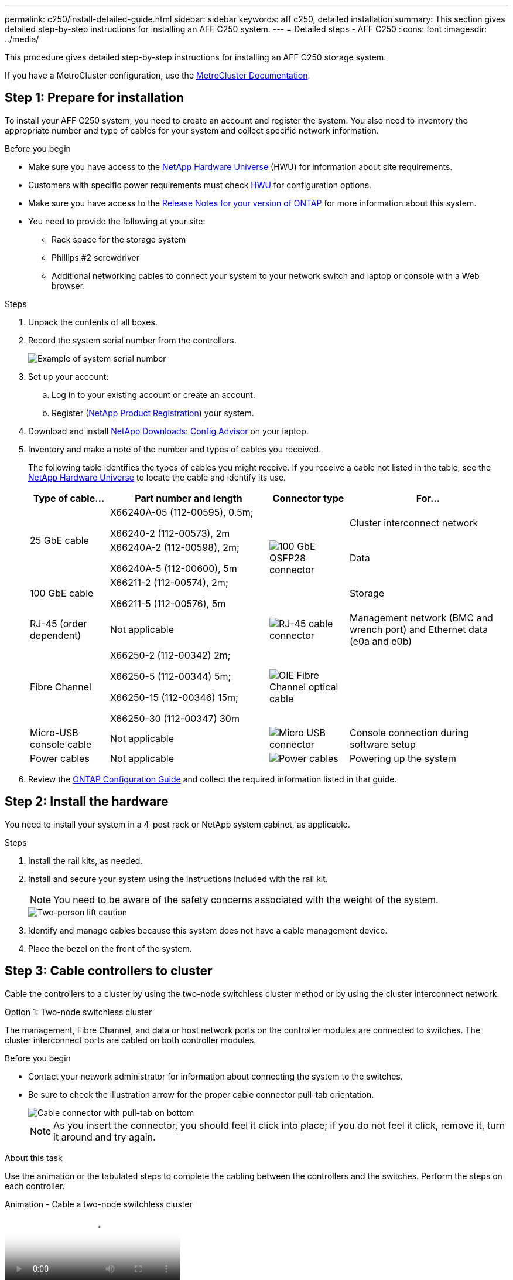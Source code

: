 ---
permalink: c250/install-detailed-guide.html
sidebar: sidebar
keywords: aff c250, detailed installation
summary: This section gives detailed step-by-step instructions for installing an AFF C250 system.
---
= Detailed steps - AFF C250
:icons: font
:imagesdir: ../media/

[.lead]

This procedure gives detailed step-by-step instructions for installing an AFF C250 storage system.

If you have a MetroCluster configuration, use the https://docs.netapp.com/us-en/ontap-metrocluster/index.html[MetroCluster Documentation^].

== Step 1: Prepare for installation

To install your AFF C250 system, you need to create an account and register the system. You also need to inventory the appropriate number and type of cables for your system and collect specific network information. 

.Before you begin
* Make sure you have access to the link:https://hwu.netapp.com[NetApp Hardware Universe^] (HWU) for information about site requirements. 
* Customers with specific power requirements must check https://hwu.netapp.com[HWU] for configuration options.
* Make sure you have access to the link:http://mysupport.netapp.com/documentation/productlibrary/index.html?productID=62286[Release Notes for your version of ONTAP^] for more information about this system.
* You need to provide the following at your site:

** Rack space for the storage system
** Phillips #2 screwdriver
** Additional networking cables to connect your system to your network switch and laptop or console with a Web browser.

.Steps
. Unpack the contents of all boxes.
. Record the system serial number from the controllers.
+
image::../media/drw_ssn_label.png[Example of system serial number]

. Set up your account:
 .. Log in to your existing account or create an account.
 .. Register (link:https://mysupport.netapp.com/eservice/registerSNoAction.do?moduleName=RegisterMyProduct[NetApp Product Registration^]) your system.
. Download and install link:https://mysupport.netapp.com/site/tools/tool-eula/activeiq-configadvisor[NetApp Downloads: Config Advisor^] on your laptop.
. Inventory and make a note of the number and types of cables you received.
+
The following table identifies the types of cables you might receive. If you receive a cable not listed in the table, see the link:https://hwu.netapp.com[NetApp Hardware Universe^] to locate the cable and identify its use.
+
[options="header" cols="1,2,1,2"]
|===
| Type of cable...| Part number and length| Connector type| For...
.2+a|
25 GbE cable
a|
X66240A-05 (112-00595), 0.5m;

X66240-2 (112-00573), 2m
.3+a|
image:../media/oie_cable100_gbe_qsfp28.png[100 GbE QSFP28 connector]
a|
Cluster interconnect network
a|
X66240A-2 (112-00598), 2m;

X66240A-5 (112-00600), 5m
a|
Data
a|
100 GbE cable
a|
X66211-2 (112-00574), 2m;

X66211-5 (112-00576), 5m
a|
Storage
a|
RJ-45 (order dependent)
a|
Not applicable
a|
image:../media/oie_cable_rj45.png[RJ-45 cable connector]
a|
Management network (BMC and wrench port) and Ethernet data (e0a and e0b)
a|
Fibre Channel
a|
X66250-2 (112-00342) 2m;

X66250-5 (112-00344) 5m;

X66250-15 (112-00346) 15m;

X66250-30 (112-00347) 30m
a|
image:../media/oie_cable_fc_optical.png[OIE Fibre Channel optical cable]
a|

a|
Micro-USB console cable
a|
Not applicable
a|
image:../media/oie_cable_micro_usb.png[Micro USB connector]
a|
Console connection during software setup
a|
Power cables
a|
Not applicable
a|
image:../media/oie_cable_power.png[Power cables]
a|
Powering up the system
|===

. Review the link:https://library.netapp.com/ecm/ecm_download_file/ECMLP2862613[ONTAP Configuration Guide^] and collect the required information listed in that guide.

== Step 2: Install the hardware

You need to install your system in a 4-post rack or NetApp system cabinet, as applicable.

.Steps
. Install the rail kits, as needed.
. Install and secure your system using the instructions included with the rail kit.
+
NOTE: You need to be aware of the safety concerns associated with the weight of the system.
+
image::../media/drw_affa250_weight_caution.png[Two-person lift caution]

. Identify and manage cables because this system does not have a cable management device.
. Place the bezel on the front of the system.

== Step 3: Cable controllers to cluster

Cable the controllers to a cluster by using the two-node switchless cluster method or by using the cluster interconnect network.

// start tabbed area

[role="tabbed-block"]
====

.Option 1: Two-node switchless cluster
--
The management, Fibre Channel, and data or host network ports on the controller modules are connected to switches. The cluster interconnect ports are cabled on both controller modules.

.Before you begin
* Contact your network administrator for information about connecting the system to the switches.

* Be sure to check the illustration arrow for the proper cable connector pull-tab orientation.
+
image::../media/oie_cable_pull_tab_down.png[Cable connector with pull-tab on bottom]
+
NOTE: As you insert the connector, you should feel it click into place; if you do not feel it click, remove it, turn it around and try again.

.About this task
Use the animation or the tabulated steps to complete the cabling between the controllers and the switches. Perform the steps on each controller.

video::beec3966-0a01-473c-a5de-ac68017fbf29[panopto, title="Animation - Cable a two-node switchless cluster"]

.Steps
. Cable the cluster interconnect ports e0c to e0c and e0d to e0d with the 25GbE cluster interconnect cables.
+
image:../media/oie_cable_sfp_gbe_copper.png[GbE SFP copper connector]:
+
image:../media/drw_affa250_tnsc_cabling.png[Cluster interconnect cabling in a two-node switchless cluster]

. Cable the wrench ports to the management network switches with the RJ45 cables.
+
image::../media/drw_affa250_mgmt_cabling.png[Management port cabling]

IMPORTANT: DO NOT plug in the power cords at this point.
--

.Option 2: Switched cluster
--
All ports on the controllers are connected to switches; cluster interconnect, management, Fibre Channel, and data or host network switches.

.Before you begin
* Contact your network administrator for information about connecting the system to the switches.

* Be sure to check the illustration arrow for the proper cable connector pull-tab orientation.
+
image::../media/oie_cable_pull_tab_down.png[Cable connector with pull-tab on bottom]
+
NOTE: As you insert the connector, you should feel it click into place; if you do not feel it click, remove it, turn it around and try again.

.About this task
Use the animation or the tabulated steps to complete the cabling between the controllers and the switches. Perform the steps on each controller.

video::bf6759dc-4cbf-488e-982e-ac68017fbef8[panopto, title="Animation - Cable a switched cluster"]

.Steps
. Cable the cluster interconnect ports e0c and e0d to the 25 GbE cluster interconnect switches.
+
image::../media/drw_affa250_switched_clust_cabling.png[Cluster interconnect cabling]

. Cable the wrench ports to the management network switches with the RJ45 cables.
+
image::../media/drw_affa250_mgmt_cabling.png[Management port cabling]

IMPORTANT: DO NOT plug in the power cords at this point.
--

====

// end tabbed area


== Step 4: Cable to host network or storage (Optional)

You have configuration-dependent optional cabling to the Fibre Channel or iSCSI host networks or direct-attached storage. This cabling is not exclusive; you can have cabling to a host network and storage.

NOTE: link:https://hwu.netapp.com[NetApp Hardware Universe^] slot priority for host network cards (Fibre Channel or 25GbE) is slot 2. However, if you have both cards, the Fibre Channel card goes in slot 2 and the 25GbE card goes in slot 1 (as shown in the options below). If you have an external shelf, the storage card goes in slot 1, the only supported slot for shelves.

// start tabbed area

[role="tabbed-block"]
====
.Option 1: Cable to Fibre Channel host network
--
Fibre Channel ports on the controllers are connected to Fibre Channel host network switches.

.Before you begin
* Contact your network administrator for information about connecting the system to the switches.

* Be sure to check the illustration arrow for the proper cable connector pull-tab orientation.
+
image::../media/oie_cable_pull_tab_up.png[Cable connector with pull-tab on top]
+
NOTE: As you insert the connector, you should feel it click into place; if you do not feel it click, remove it, turn it around and try again.

.About this task
Perform the step on each controller module.

.Steps 
. Cable ports 2a through 2d to the FC host switches.
+
image:../media/drw_affa250_fc_host_cabling.png[Fibre Channel host cabling]
--

.Option 2: Cable to a 25GbE data or host network
--
25GbE ports on the controllers are connected to 25GbE data or host network switches.

.Before you begin
* Contact your network administrator for information about connecting the system to the switches.

* Be sure to check the illustration arrow for the proper cable connector pull-tab orientation.
+
image::../media/oie_cable_pull_tab_up.png[Cable connector with pull-tab on top]
+
NOTE: As you insert the connector, you should feel it click into place; if you do not feel it click, remove it, turn it around and try again.

.About this task
Perform the step on each controller module.

.Steps
. Cable ports e4a through e4d to the 10GbE host network switches.
+
image:../media/drw_affa250_25gbe_host_cabling.png[25 GbE cabling]

--

.Option 3: Cable controllers to single drive shelf
--
Cable each controller to the NSM modules on the NS224 drive shelf.

.Before you begin
Be sure to check the illustration arrow for the proper cable connector pull-tab orientation.

image::../media/oie_cable_pull_tab_up.png[Cable connector with pull-tab on top]

NOTE: As you insert the connector, you should feel it click into place; if you do not feel it click, remove it, turn it around and try again.

.About this task
Use the animation or the tabulated steps to complete the cabling between the controllers and the single shelf. Perform the steps on each controller module.

video::3f92e625-a19c-4d10-9028-ac68017fbf57[panopto, title="Animation - Cable the controllers to a single NS224"]

.Steps
. Cable controller A to the shelf.
+
image:../media/drw_affa250_1shelf_cabling_a.png[Controller A cabling]

. Cable controller B to the shelf.
+
image:../media/drw_affa250_1shelf_cabling_b.png[Controller B cabling]

--

====

// end tabbed area

== Step 5: Complete system setup

Complete the system setup and configuration using cluster discovery with only a connection to the switch and laptop, or by connecting directly to a controller in the system and then connecting to the management switch.

// start tabbed area

[role="tabbed-block"]
====

.Option 1: If network discovery is enabled
--
If you have network discovery enabled on your laptop, you can complete system setup and configuration using automatic cluster discovery.

.Steps
. Use the following animation to power on and set shelf IDs for one or more drive shelves:
+
For NS224 drive shelves, shelf IDs are pre-set to 00 and 01. If you want to change the shelf IDs, use the straightened end of a paperclip, or narrow tipped ball point pen to access the shelf ID button behind the faceplate.
+
video::c500e747-30f8-4763-9065-afbf00008e7f[panopto, title="Animation - Set drive shelf IDs"]

. Plug the power cords into the controller power supplies, and then connect them to power sources on different circuits.
+
The system begins to boot. Initial booting may take up to eight minutes.

. Make sure that your laptop has network discovery enabled.
+
See your laptop's online help for more information.

. Connect your laptop to the Management switch:
+
image::../media/dwr_laptop_to_switch_only.svg[width=400px]

. Select an ONTAP icon listed to discover:
+
image::../media/drw_autodiscovery_controler_select.png[Select an ONTAP icon]

 .. Open File Explorer.
.. Click *Network* in the left pane and right-click and select *refresh*.
..  Double-click either ONTAP icon and accept any certificates displayed on your screen.
+
NOTE: XXXXX is the system serial number for the target node.

+
System Manager opens.
. Use System Manager guided setup to configure your system using the data you collected in the link:https://library.netapp.com/ecm/ecm_download_file/ECMLP2862613[ONTAP Configuration Guide^].
. Set up your account and download Active IQ Config Advisor:
 .. Log in to your existing account or create an account.
+
https://mysupport.netapp.com/site/user/registration[NetApp Support Registration]

 .. Register your system.
+
https://mysupport.netapp.com/site/systems/register[NetApp Product Registration]

 .. Download Active IQ Config Advisor.
+
https://mysupport.netapp.com/site/tools[NetApp Downloads: Config Advisor]
. Verify the health of your system by running Config Advisor.
. After you have completed the initial configuration, go to https://docs.netapp.com/us-en/ontap/index.html[ONTAP 9 documentation^] for information about configuring additional features in ONTAP.

--

.Option 2: If network discovery is not enabled
--
If network discovery is not enabled on your laptop, you must complete the configuration and setup using this task.

.Steps
. Cable and configure your laptop or console:
 .. Set the console port on the laptop or console to 115,200 baud with N-8-1.
+
NOTE: See your laptop or console's online help for how to configure the console port.

 .. Connect the laptop or console to the management switch.
+
image::../media/dwr_laptop_to_switch_only.svg[width=400px]

 .. Assign a TCP/IP address to the laptop or console, using one that is on the management switch.
 . Use the following animation to power on and set shelf IDs for one or more drive shelves:
+
For NS224 drive shelves, shelf IDs are pre-set to 00 and 01. If you want to change the shelf IDs, use the straightened end of a paperclip, or narrow tipped ball point pen to access the shelf ID button behind the faceplate.
+
video::c500e747-30f8-4763-9065-afbf00008e7f[panopto, title="Animation - Set drive shelf IDs"]

. Plug the power cords into the controller power supplies, and then connect them to power sources on different circuits.
+
The system begins to boot. Initial booting may take up to eight minutes.

. Assign an initial node management IP address to one of the nodes.
+
[options="header" cols="1,2"]
|===
| If the management network has DHCP...| Then...
a|
Configured
a|
Record the IP address assigned to the new controllers.
a|
Not configured
a|

 .. Open a console session using PuTTY, a terminal server, or the equivalent for your environment.
+
NOTE: Check your laptop or console's online help if you do not know how to configure PuTTY.

 .. Enter the management IP address when prompted by the script.

+
|===

. Using System Manager on your laptop or console, configure your cluster:
 .. Point your browser to the node management IP address.
+
NOTE: The format for the address is +https://x.x.x.x+.

 .. Configure the system using the data you collected in the link:https://library.netapp.com/ecm/ecm_download_file/ECMLP2862613[ONTAP Configuration Guide^].
+
. Set up your account and download Active IQ Config Advisor:
 .. Log in to your https://mysupport.netapp.com/site/user/registration[existing account or create an account].
+

 .. https://mysupport.netapp.com/site/systems/register[Register] your system.
+

 .. Download https://mysupport.netapp.com/site/tools[Active IQ Config Advisor].
+

. Verify the health of your system by running Config Advisor.
. After you have completed the initial configuration, go to https://docs.netapp.com/us-en/ontap/index.html[ONTAP 9 documentation^] for information about configuring additional features in ONTAP.

--

====

// end tabbed area